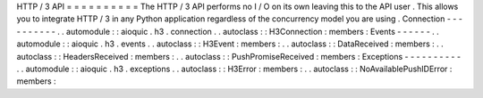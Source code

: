 HTTP
/
3
API
=
=
=
=
=
=
=
=
=
=
The
HTTP
/
3
API
performs
no
I
/
O
on
its
own
leaving
this
to
the
API
user
.
This
allows
you
to
integrate
HTTP
/
3
in
any
Python
application
regardless
of
the
concurrency
model
you
are
using
.
Connection
-
-
-
-
-
-
-
-
-
-
.
.
automodule
:
:
aioquic
.
h3
.
connection
.
.
autoclass
:
:
H3Connection
:
members
:
Events
-
-
-
-
-
-
.
.
automodule
:
:
aioquic
.
h3
.
events
.
.
autoclass
:
:
H3Event
:
members
:
.
.
autoclass
:
:
DataReceived
:
members
:
.
.
autoclass
:
:
HeadersReceived
:
members
:
.
.
autoclass
:
:
PushPromiseReceived
:
members
:
Exceptions
-
-
-
-
-
-
-
-
-
-
.
.
automodule
:
:
aioquic
.
h3
.
exceptions
.
.
autoclass
:
:
H3Error
:
members
:
.
.
autoclass
:
:
NoAvailablePushIDError
:
members
:
